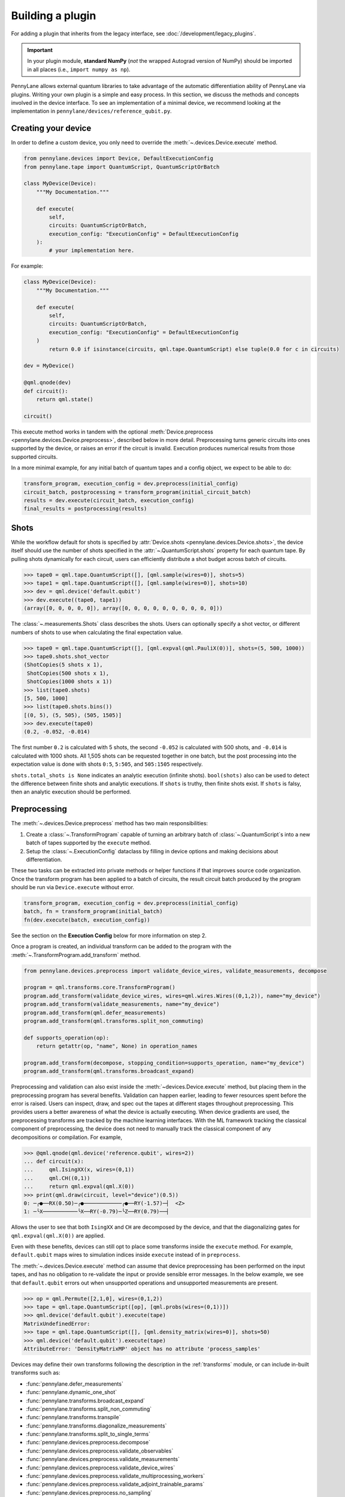 .. role:: html(raw)
   :format: html

Building a plugin
=================

For adding a plugin that inherits from the legacy interface, see :doc:`/development/legacy_plugins`.

.. _plugin_overview:

.. important::

    In your plugin module, **standard NumPy** (*not* the wrapped Autograd version of NumPy)
    should be imported in all places (i.e., ``import numpy as np``).

PennyLane allows external quantum libraries to take advantage of the automatic differentiation
ability of PennyLane via plugins. Writing your own plugin is a simple and easy process. In this section, we discuss
the methods and concepts involved in the device interface. To see an implementation of a
minimal device, we recommend looking at the implementation in ``pennylane/devices/reference_qubit.py``.

Creating your device
--------------------

In order to define a custom device, you only need to override the :meth:`~.devices.Device.execute` method.

.. code-block:: python

    from pennylane.devices import Device, DefaultExecutionConfig
    from pennylane.tape import QuantumScript, QuantumScriptOrBatch

    class MyDevice(Device):
        """My Documentation."""

        def execute(
            self,
            circuits: QuantumScriptOrBatch,
            execution_config: "ExecutionConfig" = DefaultExecutionConfig
        ):
            # your implementation here.

For example:

.. code-block:: python

    class MyDevice(Device):
        """My Documentation."""

        def execute(
            self,
            circuits: QuantumScriptOrBatch,
            execution_config: "ExecutionConfig" = DefaultExecutionConfig
        )
            return 0.0 if isinstance(circuits, qml.tape.QuantumScript) else tuple(0.0 for c in circuits)

    dev = MyDevice()

    @qml.qnode(dev)
    def circuit():
        return qml.state()

    circuit()

This execute method works in tandem with the optional :meth:`Device.preprocess <pennylane.devices.Device.preprocess>`, described below in more detail.
Preprocessing turns generic circuits into ones supported by the device, or raises an error if the circuit is invalid. Execution produces numerical
results from those supported circuits.

In a more minimal example, for any initial batch of quantum tapes and a config object, we expect to be able to do:

.. code-block:: python

    transform_program, execution_config = dev.preprocess(initial_config)
    circuit_batch, postprocessing = transform_program(initial_circuit_batch)
    results = dev.execute(circuit_batch, execution_config)
    final_results = postprocessing(results)


Shots
-----

While the workflow default for shots is specified by :attr:`Device.shots <pennylane.devices.Device.shots>`, the device itself should use
the number of shots specified in the :attr:`~.QuantumScript.shots` property for each quantum tape.
By pulling shots dynamically for each circuit, users can efficiently distribute a shot budget across batch of
circuits.

>>> tape0 = qml.tape.QuantumScript([], [qml.sample(wires=0)], shots=5)
>>> tape1 = qml.tape.QuantumScript([], [qml.sample(wires=0)], shots=10)
>>> dev = qml.device('default.qubit')
>>> dev.execute((tape0, tape1))
(array([0, 0, 0, 0, 0]), array([0, 0, 0, 0, 0, 0, 0, 0, 0, 0]))

The :class:`~.measurements.Shots` class describes the shots. Users can optionally specify a shot vector, or
different numbers of shots to use when calculating the final expectation value.

>>> tape0 = qml.tape.QuantumScript([], [qml.expval(qml.PauliX(0))], shots=(5, 500, 1000))
>>> tape0.shots.shot_vector
(ShotCopies(5 shots x 1),
 ShotCopies(500 shots x 1),
 ShotCopies(1000 shots x 1))
>>> list(tape0.shots)
[5, 500, 1000]
>>> list(tape0.shots.bins())
[(0, 5), (5, 505), (505, 1505)]
>>> dev.execute(tape0)
(0.2, -0.052, -0.014)

The first number ``0.2`` is calculated with 5 shots, the second ``-0.052`` is calculated with 500 shots, and
``-0.014`` is calculated with 1000 shots.  All 1,505 shots can be requested together in one batch, but the post
processing into the expectation value is done with shots ``0:5``, ``5:505``, and ``505:1505`` respectively.

``shots.total_shots is None`` indicates an analytic execution (infinite shots). ``bool(shots)`` also
can be used to detect the difference between finite shots and analytic executions. If ``shots`` is truthy,
then finite shots exist. If ``shots`` is falsy, then an analytic execution should be performed.

Preprocessing
-------------

The :meth:`~.devices.Device.preprocess` method has two main responsibilities:

1) Create a :class:`~.TransformProgram` capable of turning an arbitrary batch of :class:`~.QuantumScript`\ s into a new batch of tapes supported by the ``execute`` method.
2) Setup the :class:`~.ExecutionConfig` dataclass by filling in device options and making decisions about differentiation.

These two tasks can be extracted into private methods or helper functions if that improves source
code organization. Once the transform program has been applied to a batch of circuits, the result
circuit batch produced by the program should be run via ``Device.execute`` without error.

.. code-block:: python

    transform_program, execution_config = dev.preprocess(initial_config)
    batch, fn = transform_program(initial_batch)
    fn(dev.execute(batch, execution_config))

See the section on the **Execution Config** below for more information on step 2.

Once a program is created, an individual transform can be added to the program with the
:meth:`~.TransformProgram.add_transform` method.

.. code-block:: python

    from pennylane.devices.preprocess import validate_device_wires, validate_measurements, decompose

    program = qml.transforms.core.TransformProgram()
    program.add_transform(validate_device_wires, wires=qml.wires.Wires((0,1,2)), name="my_device")
    program.add_transform(validate_measurements, name="my_device")
    program.add_transform(qml.defer_measurements)
    program.add_transform(qml.transforms.split_non_commuting)

    def supports_operation(op): 
        return getattr(op, "name", None) in operation_names
        
    program.add_transform(decompose, stopping_condition=supports_operation, name="my_device")
    program.add_transform(qml.transforms.broadcast_expand)

Preprocessing and validation can also exist inside the :meth:`~devices.Device.execute` method, but placing them
in the preprocessing program has several benefits. Validation can happen earlier, leading to fewer resources
spent before the error is raised. Users can inspect, draw, and spec out the tapes at different stages throughout
preprocessing. This provides users a better awareness of what the device is actually executing. When device
gradients are used, the preprocessing transforms are tracked by the machine learning interfaces. With the
ML framework tracking the classical component of preprocessing, the device does not need to manually track the
classical component of any decompositions or compilation. For example,

>>> @qml.qnode(qml.device('reference.qubit', wires=2))
... def circuit(x):
...     qml.IsingXX(x, wires=(0,1))
...     qml.CH((0,1))
...     return qml.expval(qml.X(0))
>>> print(qml.draw(circuit, level="device")(0.5))
0: ─╭●──RX(0.50)─╭●────────────╭●──RY(-1.57)─┤  <Z>
1: ─╰X───────────╰X──RY(-0.79)─╰Z──RY(0.79)──┤     

Allows the user to see that both ``IsingXX`` and ``CH`` are decomposed by the device, and that
the diagonalizing gates for ``qml.expval(qml.X(0))`` are applied.

Even with these benefits, devices can still opt to
place some transforms inside the ``execute`` method. For example, ``default.qubit`` maps wires to simulation indices
inside ``execute`` instead of in ``preprocess``.

The :meth:`~.devices.Device.execute` method can assume that device preprocessing has been performed on the input
tapes, and has no obligation to re-validate the input or provide sensible error messages. In the below example,
we see that ``default.qubit`` errors out when unsupported operations and unsupported measurements are present.

>>> op = qml.Permute([2,1,0], wires=(0,1,2))
>>> tape = qml.tape.QuantumScript([op], [qml.probs(wires=(0,1))])
>>> qml.device('default.qubit').execute(tape)
MatrixUndefinedError:
>>> tape = qml.tape.QuantumScript([], [qml.density_matrix(wires=0)], shots=50)
>>> qml.device('default.qubit').execute(tape)
AttributeError: 'DensityMatrixMP' object has no attribute 'process_samples'

Devices may define their own transforms following the description in the :ref:`transforms` module,
or can include in-built transforms such as:

* :func:`pennylane.defer_measurements`
* :func:`pennylane.dynamic_one_shot`
* :func:`pennylane.transforms.broadcast_expand`
* :func:`pennylane.transforms.split_non_commuting`
* :func:`pennylane.transforms.transpile`
* :func:`pennylane.transforms.diagonalize_measurements`
* :func:`pennylane.transforms.split_to_single_terms`
* :func:`pennylane.devices.preprocess.decompose`
* :func:`pennylane.devices.preprocess.validate_observables`
* :func:`pennylane.devices.preprocess.validate_measurements`
* :func:`pennylane.devices.preprocess.validate_device_wires`
* :func:`pennylane.devices.preprocess.validate_multiprocessing_workers`
* :func:`pennylane.devices.preprocess.validate_adjoint_trainable_params`
* :func:`pennylane.devices.preprocess.no_sampling`

PennyLane also provides a default implementation of :meth:`~pennylane.devices.Device.preprocess`
which should be sufficient for most plugin devices. To take advantage of this default implementation,
you need to define a configuration file for your device as described below.

.. _device_capabilities:

Device Capabilities
-------------------

Optionally, you can add a ``config`` class variable pointing to your configuration file. This file
should be a `toml file <https://toml.io/en/>`_ that describes which gates and features are supported
by your device, i.e., what your of :meth:`~pennylane.devices.Device.execute` method accepts.

.. code-block:: python

    from os import path
    from pennylane.devices import Device

    class MyDevice(Device):
        """My Documentation."""

        config = path.join(path.dirname(__file__), "relative/path/to/config.toml")

This configuration file will be loaded into another class variable :attr:`~pennylane.devices.Device.capabilities`
that is used in the default implementation of :meth:`~pennylane.devices.Device.preprocess` if you
choose not to override it yourself as described above.

Below is an example configuration file defining all accepted fields, with inline descriptions of
how to fill these fields. All headers and fields are generally required, unless stated otherwise.

.. code-block:: toml

    schema = 3

    # The set of all gate types supported at the runtime execution interface of the
    # device, i.e., what is supported by the `execute` method. The gate definitions
    # should have the following format:
    #
    #   GATE = { properties = [ PROPS ], conditions = [ CONDS ] }
    #
    # where PROPS and CONS are zero or more comma separated quoted strings.
    #
    # PROPS: additional support provided for each gate.
    #        - "controllable": if a controlled version of this gate is supported.
    #        - "invertible": if the adjoint of this operation is supported.
    #        - "differentiable": if device gradient is supported for this gate.
    # CONDS: constraints on the support for each gate.
    #        - "analytic" or "finiteshots": if this operation is only supported in
    #          either analytic execution or with shots, respectively.
    #
    [operators.gates]

    PauliX = { properties = ["controllable", "invertible"] }
    PauliY = { properties = ["controllable", "invertible"] }
    PauliZ = { properties = ["controllable", "invertible"] }
    RY = { properties = ["controllable", "invertible", "differentiable"] }
    RZ = { properties = ["controllable", "invertible", "differentiable"] }
    CRY = { properties = ["invertible", "differentiable"] }
    CRZ = { properties = ["invertible", "differentiable"] }
    CNOT = { properties = ["invertible"] }

    # Observables supported by the device for measurements. The observables defined
    # in this section should have the following format:
    #
    #   OBSERVABLE = { conditions = [ CONDS ] }
    #
    # where CONDS is zero or more comma separated quoted strings, same as above.
    #
    # CONDS: constraints on the support for each observable.
    #        - "analytic" or "finiteshots": if this observable is only supported in
    #          either analytic execution or with shots, respectively.
    #        - "terms-commute": if a composite operator is only supported under the
    #          condition that its terms commute.
    #
    [operators.observables]

    PauliX = { }
    PauliY = { }
    PauliZ = { }
    Hamiltonian = { conditions = [ "terms-commute" ] }
    Sum = { conditions = [ "terms-commute" ] }
    SProd = { }
    Prod = { }

    # Types of measurement processes supported on the device. The measurements in
    # this section should have the following format:
    #
    #   MEASUREMENT_PROCESS = { conditions = [ CONDS ] }
    #
    # where CONDS is zero or more comma separated quoted strings, same as above.
    #
    # CONDS: constraints on the support for each measurement process.
    #        - "analytic" or "finiteshots": if this measurement is only supported
    #          in either analytic execution or with shots, respectively.
    #
    [measurement_processes]

    ExpectationMP = { }
    SampleMP = { }
    CountsMP = { conditions = ["finiteshots"] }
    StateMP = { conditions = ["analytic"] }

    # Additional support that the device may provide that informs the compilation
    # process. All accepted fields and their default values are listed below.
    [compilation]

    # Whether the device is compatible with qjit.
    qjit_compatible = false

    # Whether the device requires run time generation of the quantum circuit.
    runtime_code_generation = false

    # Whether the device supports allocating and releasing qubits during execution.
    dynamic_qubit_management = false

    # Whether simultaneous measurements on overlapping wires is supported.
    overlapping_observables = true

    # Whether simultaneous measurements of non-commuting observables is supported.
    # If false, a circuit with multiple non-commuting measurements will have to be
    # split into multiple executions for each subset of commuting measurements.
    non_commuting_observables = false

    # Whether the device supports initial state preparation.
    initial_state_prep = false

    # The methods of handling mid-circuit measurements that the device supports,
    # e.g., "one-shot", "tree-traversal", "device", etc. An empty list indicates
    # that the device does not support mid-circuit measurements.
    supported_mcm_methods = [ ]

    # These options represent custom runtime parameters that can be passed to the
    # device upon initialization. A dictionary will be constructed at run time
    # containing the entries below.
    [options]

    option_key = "option_field"

Mid Circuit Measurements
~~~~~~~~~~~~~~~~~~~~~~~~

PennyLane supports :ref:`mid-circuit measurements <mid_circuit_measurements>`, i.e., measurements
in the middle of a quantum circuit used to shape the structure of the circuit dynamically, and to
gather information about the quantum state during the circuit execution. This might not be natively
supported by all devices.

If your device does not support mid-circuit measurements, the :ref:`deferred measurements <deferred_measurements>`
method will be applied. On the other hand, if your device is able to evaluate dynamic circuits by
executing them one shot at a time, sampling a dynamic execution path for each shot, you should
include ``"one-shot"`` as one of the ``supported_mcm_methods`` in your configuration file. When the
``"one-shot"`` method is requested on the ``QNode``, the :ref:`dynamic one-shot <one_shot_transform>`
method will be applied.

Both methods mentioned above involve transform programs to be applied on the circuits that prepare
them for device execution and post-processing functions to aggregate the results. Alternatively, if
your device natively supports all mid-circuit measurement features provided in PennyLane, you should
include ``"device"`` as one of the ``supported_mcm_methods``.

Wires
-----

Devices can now either:

1) Strictly use wires provided by the user on initialization: ``device(name, wires=wires)``
2) Infer the number and ordering of wires provided by the submitted circuit.
3) Strictly require specific wire labels

Option 2 allows workflows to change the number and labeling of wires over time, but sometimes users want
to enforce a wire convention and labels. If a user does provide wires, :meth:`~.devices.Device.preprocess` should
validate that submitted circuits only have wires in the requested range.

>>> dev = qml.device('default.qubit', wires=1)
>>> circuit = qml.tape.QuantumScript([qml.CNOT((0,1))], [qml.state()])
>>> dev.preprocess()[0]((circuit,))
WireError: Cannot run circuit(s) of default.qubit as they contain wires not found on the device.

PennyLane wires can be any hashable object, where wire labels are distinguished by their equality and hash.
If working with successive integers (``0``, ``1``, ``2``, ...) is preferred internally,
the :meth:`~.QuantumScript.map_to_standard_wires` method can be used inside of 
the :meth:`~.devices.Device.execute` method. The :class:`~.map_wires` transform can also 
map the wires of the submitted circuit to internal labels.

Sometimes, hardware qubit labels cannot be arbitrarily mapped without a change in behaviour.
Connectivity, noise, performance, and
other constraints can make it so that operations on qubit 1 cannot be arbitrarily exchanged with the same operation
on qubit 2. In such a situation, the device can hard code a list of the only acceptable wire labels. In such a case, it
will be on the user to deliberately map wires if they wish such a thing to occur.

>>> qml.device('my_hardware').wires
<Wires = [0, 1, 2, 3]>
>>> qml.device('my_hardware', wires=(10, 11, 12, 13))
TypeError: MyHardware.__init__() got an unexpected keyword argument 'wires'

To implement such validation, a device developer can simply leave ``wires`` from the initialization
call signature and hard code the ``wires`` property. They should additionally make sure to include
``validate_device_wires`` in the transform program.

.. code-block:: python

    class MyDevice(qml.devices.Device):

        def __init__(self, shots=None):
            super().__init__(shots=shots)

        @property
        def wires(self):
            return qml.wires.Wires((0,1,2,3))

.. _execution_config:

Execution Config
----------------

The execution config stores two kinds of information:

1) Information about how the device should perform the execution. Examples include ``device_options`` and ``gradient_method``.
2) Information about how PennyLane should interact with the device. Examples include ``use_device_gradient`` and ``grad_on_execution``.

**Device options:**

Device options are any device specific options used to configure the behavior of an execution. For example, ``default.qubit``
has ``max_workers``, ``rng``, and ``prng_key``. ``default.tensor`` has ``contract``, ``cutoff``, ``dtype``, ``method``, and ``max_bond_dim``.
These options are often set with default values on initialization. These values should be placed into the ``ExecutionConfig.device_options``
dictionary on preprocessing.

>>> dev = qml.device('default.tensor', wires=2, max_bond_dim=4, contract="nonlocal", dtype=np.complex64)
>>> dev.preprocess()[1].device_options
{'contract': 'nonlocal',
 'cutoff': 1.1920929e-07,
 'dtype': numpy.complex64,
 'method': 'mps',
 'max_bond_dim': 4}

Even if the property is stored as an attribute on the device, execution should pull the
value of these properties from the config instead of from the device instance.
While not yet integrated at the top user level, we aim to allow dynamic configuration of the device.

>>> dev = qml.device('default.qubit')
>>> config = qml.devices.ExecutionConfig(device_options={"rng": 42})
>>> tape = qml.tape.QuantumTape([qml.Hadamard(0)], [qml.sample(wires=0)], shots=10)
>>> dev.execute(tape, config)
array([1, 0, 1, 1, 0, 1, 1, 1, 0, 0])
>>> dev.execute(tape, config)
array([1, 0, 1, 1, 0, 1, 1, 1, 0, 0])

By pulling options from this dictionary instead of from device properties,
we unlock two key pieces of functionality.

1) Track and specify the exact configuration of the execution by only inspecting the ``ExecutionConfig`` object
2) Dynamically configure the device over the course of a workflow.


**Workflow Configuration:**

Note that these properties are only applicable to devices that provided derivatives or VJPs. If your device
does not provide derivatives, you can safely ignore these properties.

The workflow options are ``use_device_gradient``, ``use_device_jacobian_product``, and ``grad_on_execution``. 
``use_device_gradient=True`` indicates that workflow should request derivatives from the device. 
``grad_on_execution=True`` indicates a preference
to use ``execute_and_compute_derivatives`` instead of ``execute`` followed by ``compute_derivatives``. Finally,
``use_device_jacobian_product`` indicates a request to call ``compute_vjp`` instead of ``compute_derivatives``. Note that 
if ``use_device_jacobian_product`` is ``True``, this takes precedence over calculating the full jacobian.

>>> config = qml.devices.ExecutionConfig(gradient_method="adjoint")
>>> processed_config = qml.device('default.qubit').preprocess(config)[1]
>>> processed_config.use_device_jacobian_product
True
>>> processed_config.use_device_gradient
True
>>> processed_config.grad_on_execution
True

Execution
---------

For documentation on the expected result type output, please refer to :ref:`ReturnTypeSpec`.

The device API allows individual devices to calculate results in whatever way makes sense for
the individual device. With this freedom over the implementation does come more responsibility
to handle each stage in the process. 

PennyLane does provide some helper functions to assist in executing
circuits. Any ``StateMeasurement`` has ``process_state`` and ``process_density_matrix`` methods for
classical post-processing of a state vector or density matrix, and ``SampleMeasurement``'s implement
both ``process_samples`` and ``process_counts``. The ``pennylane.devices.qubit`` module also contains
functions that implement parts of a Python-based statevector simulation.

Suppose you are accessing hardware that can only return raw samples. Here, we use the ``mp.process_samples``
methods to process the subsamples into the requested final result object. Note that we need
to squeeze out singleton dimensions when we have no shot vector or a single measurement.

.. code-block:: python

    def single_tape_execution(tape) -> qml.typing.Result:
        samples = get_samples(tape)
        results = []
        for lower, upper in tape.shots.bins():
            sub_samples = samples[lower:upper]
            results.append(
                tuple(mp.process_samples(sub_samples, tape.wires) for mp in tape.measurements)
            )
        if len(tape.measurements) == 1:
            results = tuple(res[0] for res in results)
        if tape.shots.has_partitioned_shots:
            results = results[0]
        return results
    

Device Modifiers
----------------

PennyLane currently provides two device modifiers.

* :func:`pennylane.devices.modifiers.single_tape_support`
* :func:`pennylane.devices.modifiers.simulator_tracking`

For example, with a custom device we can add simulator-style tracking and the ability
to handle a single circuit. See the documentation for each modifier for more details.

.. code-block:: python

    @simulator_tracking
    @single_tape_support
    class MyDevice(qml.devices.Device):

        def execute(self, circuits, execution_config = qml.devices.DefaultExecutionConfig):
            return tuple(0.0 for _ in circuits)

>>> dev = MyDevice()
>>> tape = qml.tape.QuantumTape([qml.S(0)], [qml.expval(qml.X(0))])
>>> with dev.tracker:
...     out = dev.execute(tape)
>>> out
0.0
>>> dev.tracker.history
{'batches': [1],
 'simulations': [1],
 'executions': [1],
 'results': [0.0],
 'resources': [Resources(num_wires=1, num_gates=1,
 gate_types=defaultdict(<class 'int'>, {'S': 1}),
 gate_sizes=defaultdict(<class 'int'>, {1: 1}), depth=1,
 shots=Shots(total_shots=None, shot_vector=()))]}


Device tracker support
----------------------

The device tracker stores and records information when tracking mode is turned on. Devices can store data like
the number of executions, number of shots, number of batches, or remote simulator cost for users to interact with
in a customizable way.

Three aspects of the :class:`~.Tracker` class are relevant to plugin designers:

* The boolean ``active`` attribute that denotes whether or not to update and record
* ``update`` method which accepts keyword-value pairs and stores the information
* ``record`` method which users can customize to log, print, or otherwise do something with the stored information

To gain simulation-like tracking behavior, the :func:`~.devices.modifiers.simulator_tracking` decorator can be added
to the device:

.. code-block:: python

    @qml.devices.modifiers.simulator_tracking
    class MyDevice(Device):
        ...


``simulator_tracking`` is useful when the device can simulataneously measure non-commuting measurements or
handle parameter-broadcasting, as it both tracks simulations and the corresponding number of QPU-like
circuits.

To implement your own tracking, we recommend placing the following code in the ``execute`` method:

.. code-block:: python

    if self.tracker.active:
        self.tracker.update(batches=1, executions=len(circuits))
        for c in circuits:
            self.tracker.update(shots=c.shots)
        self.tracker.record()


If the device provides differentiation logic, we also recommend tracking the number of derivative batches,
number of execute and derivative batches, and number of derivatives.

While this is the recommended usage, the ``update`` and ``record`` methods can be called at any location
within the device. While the above example tracks executions, shots, and batches, the 
:meth:`~.Tracker.update` method can accept any combination of
keyword-value pairs.  For example, a device could also track cost and a job ID via:

.. code-block:: python

  price_for_execution = 0.10
  job_id = "abcde"
  self.tracker.update(price=price_for_execution, job_id=job_id)


Identifying and installing your device
--------------------------------------

When performing a hybrid computation using PennyLane, one of the first steps is often to
initialize the quantum device(s). PennyLane identifies the devices via their ``name``,
which allows the device to be initialized in the following way:

.. code-block:: python

    import pennylane as qml
    dev1 = qml.device(name)

where ``name`` is a string that uniquely identifies the device. The ``name``
should have the form ``pluginname.devicename``, using periods for delimitation.

PennyLane uses a setuptools ``entry_points`` approach to plugin discovery/integration.
In order to make the devices of your plugin accessible to PennyLane, simply provide the
following keyword argument to the ``setup()`` function in your ``setup.py`` file:

.. code-block:: python

    devices_list = [
        'example.mydevice1 = MyModule.MySubModule:MyDevice1'
        'example.mydevice2 = MyModule.MySubModule:MyDevice2'
    ],
    setup(entry_points={'pennylane.plugins': devices_list})

where

* ``devices_list`` is a list of devices you would like to register,

* ``example.mydevice1`` is the name of the device, and

* ``MyModule.MySubModule`` is the path to your Device class, ``MyDevice1``.

To ensure your device is working as expected, you can install it in developer mode using
``pip install -e pluginpath``, where ``pluginpath`` is the location of the plugin. It will
then be accessible via PennyLane.

If a :ref:`configuration file <device_capabilities>` is defined for your device, you will need
to declare it in the ``MANIFEST.in`` file of your package:

.. code-block::

    include path/to/config/device_name.toml

This will ensure that PennyLane can correctly load the device and its associated capabilities.
